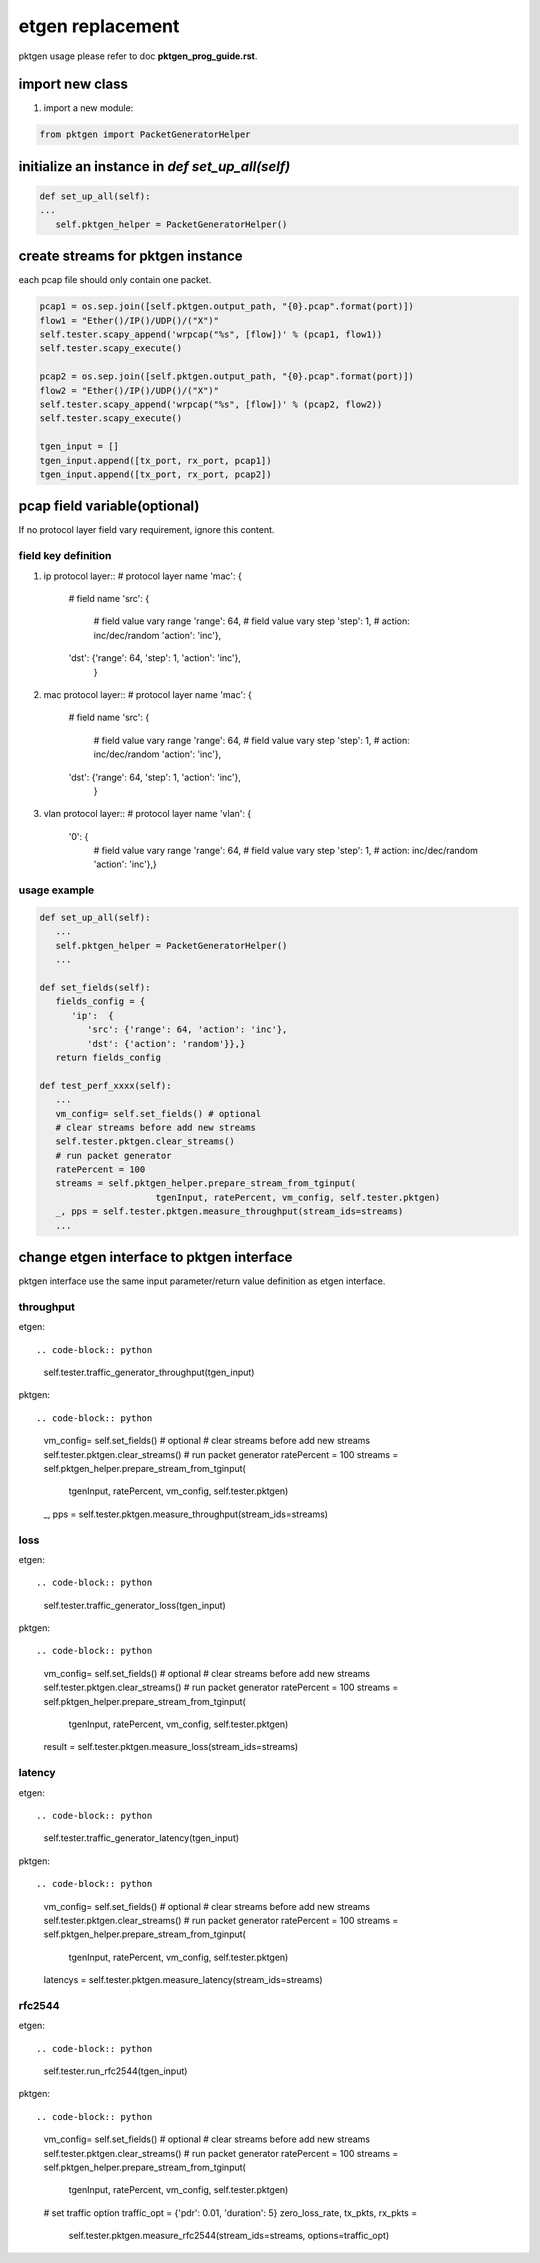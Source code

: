 
=================
etgen replacement
=================
pktgen usage please refer to doc **pktgen_prog_guide.rst**.

import new class
----------------

#. import a new module::

.. code-block:: python

   from pktgen import PacketGeneratorHelper

initialize an instance in `def set_up_all(self)`
------------------------------------------------

.. code-block:: python

   def set_up_all(self):
   ...
      self.pktgen_helper = PacketGeneratorHelper()

create streams for pktgen instance
----------------------------------
each pcap file should only contain one packet.

.. code-block:: python

   pcap1 = os.sep.join([self.pktgen.output_path, "{0}.pcap".format(port)])
   flow1 = "Ether()/IP()/UDP()/("X")"
   self.tester.scapy_append('wrpcap("%s", [flow])' % (pcap1, flow1))
   self.tester.scapy_execute()

   pcap2 = os.sep.join([self.pktgen.output_path, "{0}.pcap".format(port)])
   flow2 = "Ether()/IP()/UDP()/("X")"
   self.tester.scapy_append('wrpcap("%s", [flow])' % (pcap2, flow2))
   self.tester.scapy_execute()

   tgen_input = []
   tgen_input.append([tx_port, rx_port, pcap1])
   tgen_input.append([tx_port, rx_port, pcap2])

pcap field variable(optional)
-----------------------------
If no protocol layer field vary requirement, ignore this content.

field key definition
~~~~~~~~~~~~~~~~~~~~

#. ip protocol layer::
   # protocol layer name
   'mac':  {
      # field name
      'src': {
         # field value vary range
         'range': 64,
         # field value vary step
         'step': 1,
         # action: inc/dec/random
         'action': 'inc'},
      'dst': {'range': 64, 'step': 1, 'action': 'inc'},
       }

#. mac protocol layer::
   # protocol layer name
   'mac':  {
      # field name
      'src': {
         # field value vary range
         'range': 64,
         # field value vary step
         'step': 1,
         # action: inc/dec/random
         'action': 'inc'},
      'dst': {'range': 64, 'step': 1, 'action': 'inc'},
       }

#. vlan protocol layer::
   # protocol layer name
   'vlan':  {
      '0': {
         # field value vary range
         'range': 64,
         # field value vary step
         'step': 1,
         # action: inc/dec/random
         'action': 'inc'},}

usage example
~~~~~~~~~~~~~

.. code-block:: python

   def set_up_all(self):
      ...
      self.pktgen_helper = PacketGeneratorHelper()
      ...

   def set_fields(self):
      fields_config = {
         'ip':  {
            'src': {'range': 64, 'action': 'inc'},
            'dst': {'action': 'random'}},}
      return fields_config

   def test_perf_xxxx(self):
      ...
      vm_config= self.set_fields() # optional
      # clear streams before add new streams
      self.tester.pktgen.clear_streams()
      # run packet generator
      ratePercent = 100
      streams = self.pktgen_helper.prepare_stream_from_tginput(
                         tgenInput, ratePercent, vm_config, self.tester.pktgen)
      _, pps = self.tester.pktgen.measure_throughput(stream_ids=streams)
      ...

change etgen interface to pktgen interface
------------------------------------------
pktgen interface use the same input parameter/return value definition as
etgen interface.

throughput
~~~~~~~~~~

etgen::

.. code-block:: python

   self.tester.traffic_generator_throughput(tgen_input)

pktgen::

.. code-block:: python

   vm_config= self.set_fields() # optional
   # clear streams before add new streams
   self.tester.pktgen.clear_streams()
   # run packet generator
   ratePercent = 100
   streams = self.pktgen_helper.prepare_stream_from_tginput(
                        tgenInput, ratePercent, vm_config, self.tester.pktgen)
   _, pps = self.tester.pktgen.measure_throughput(stream_ids=streams)

loss
~~~~

etgen::

.. code-block:: python

   self.tester.traffic_generator_loss(tgen_input)

pktgen::

.. code-block:: python

   vm_config= self.set_fields() # optional
   # clear streams before add new streams
   self.tester.pktgen.clear_streams()
   # run packet generator
   ratePercent = 100
   streams = self.pktgen_helper.prepare_stream_from_tginput(
                              tgenInput, ratePercent, vm_config, self.tester.pktgen)
   result = self.tester.pktgen.measure_loss(stream_ids=streams)

latency
~~~~~~~

etgen::

.. code-block:: python

   self.tester.traffic_generator_latency(tgen_input)

pktgen::

.. code-block:: python

   vm_config= self.set_fields() # optional
   # clear streams before add new streams
   self.tester.pktgen.clear_streams()
   # run packet generator
   ratePercent = 100
   streams = self.pktgen_helper.prepare_stream_from_tginput(
                        tgenInput, ratePercent, vm_config, self.tester.pktgen)
   latencys = self.tester.pktgen.measure_latency(stream_ids=streams)

rfc2544
~~~~~~~

etgen::

.. code-block:: python

   self.tester.run_rfc2544(tgen_input)

pktgen::

.. code-block:: python

   vm_config= self.set_fields() # optional
   # clear streams before add new streams
   self.tester.pktgen.clear_streams()
   # run packet generator
   ratePercent = 100
   streams = self.pktgen_helper.prepare_stream_from_tginput(
                        tgenInput, ratePercent, vm_config, self.tester.pktgen)
   # set traffic option
   traffic_opt = {'pdr': 0.01, 'duration': 5}
   zero_loss_rate, tx_pkts, rx_pkts = \
     self.tester.pktgen.measure_rfc2544(stream_ids=streams, options=traffic_opt)